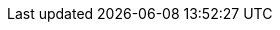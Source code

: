 :natt: None at this time
:ke: Known issues
:fixed: Fixed at this Release
:enh: Enhancements
:nftr: New Features
:api: API Changes
:more: Read More
